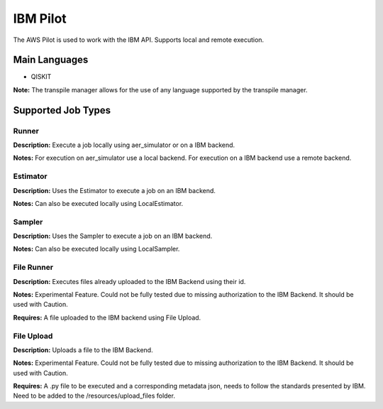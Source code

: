 IBM Pilot
================

The AWS Pilot is used to work with the IBM API.
Supports local and remote execution.

Main Languages
^^^^^^^^^^^^^^^^^^^^

* QISKIT

**Note:** The transpile manager allows for the use of any language supported by the transpile manager.

Supported Job Types
^^^^^^^^^^^^^^^^^^^^

Runner
*******

**Description:** Execute a job locally using aer_simulator or on a IBM backend.

**Notes:** For execution on aer_simulator use a local backend. For execution on a IBM backend use a remote backend.

Estimator
*********

**Description:** Uses the Estimator to execute a job on an IBM backend.

**Notes:**  Can also be executed locally using LocalEstimator.

Sampler
********

**Description:** Uses the Sampler to execute a job on an IBM backend.

**Notes:** Can also be executed locally using LocalSampler.

File Runner
***********

**Description:** Executes files already uploaded to the IBM Backend using their id.

**Notes:** Experimental Feature. Could not be fully tested due to missing authorization to the IBM Backend. It should be used with Caution.

**Requires:** A file uploaded to the IBM backend using File Upload.

File Upload
************

**Description:** Uploads a file to the IBM Backend.

**Notes:** Experimental Feature. Could not be fully tested due to missing authorization to the IBM Backend. It should be used with Caution.

**Requires:** A .py file to be executed and a corresponding metadata json, needs to follow the standards presented by IBM. Need to be added to the /resources/upload_files folder.
